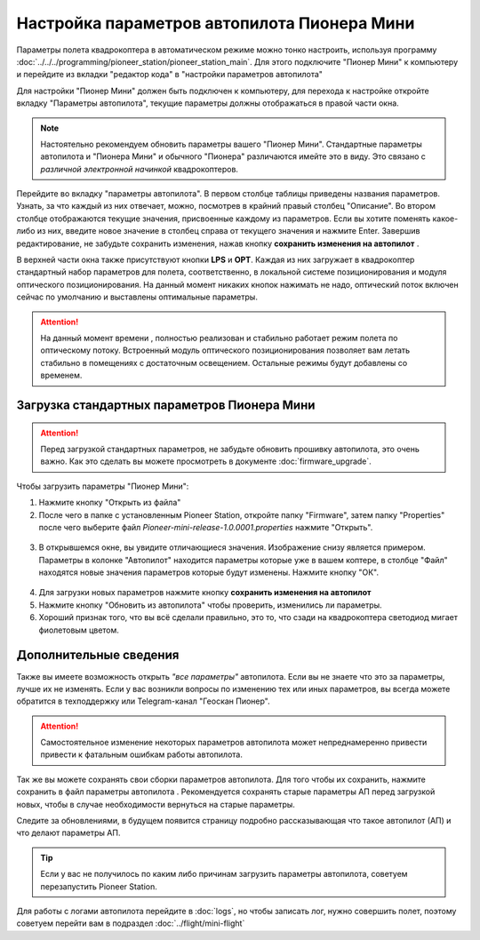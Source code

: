 Настройка параметров автопилота Пионера Мини
============================================

Параметры полета квадрокоптера в автоматическом режиме можно тонко настроить, используя программу :doc:`../../../programming/pioneer_station/pioneer_station_main`. Для этого подключите "Пионер Мини" к компьютеру  и перейдите из вкладки "редактор кода" в "настройки параметров автопилота"

.. _инструкции: ../../../programming/pioneer_station/pioneer_station_upload.html



Для настройки "Пионер Мини" должен быть подключен к компьютеру, для перехода к настройке откройте вкладку "Параметры автопилота", текущие параметры должны отображаться в правой части окна.

.. note:: Настоятельно рекомендуем обновить параметры вашего "Пионер Мини". Стандартные параметры автопилота и "Пионера Мини" и обычного "Пионера" различаются имейте это в виду. Это связано с *различной электронной начинкой* квадрокоптеров.




.. figure:: media/parametrsAP_1.PNG
   :align: center


Перейдите во вкладку "параметры автопилота". В первом столбце таблицы приведены названия параметров. Узнать, за что каждый из них отвечает, можно, посмотрев в крайний правый столбец "Описание". Во втором столбце отображаются текущие значения, присвоенные каждому из параметров. Если вы хотите поменять какое-либо из них, введите новое значение в столбец справа от текущего значения и нажмите Enter.
Завершив редактирование, не забудьте сохранить изменения, нажав кнопку **сохранить изменения на автопилот** |push|.

.. |push| image:: media/push_param.PNG


В верхней части окна также присутствуют кнопки **LPS** и **OPT**. Каждая из них загружает в квадрокоптер стандартный набор параметров для полета, соответственно, в локальной системе позиционирования и модуля оптического позиционирования. На данный момент никаких кнопок нажимать не надо, оптический поток включен сейчас по умолчанию и выставлены оптимальные параметры.

.. attention:: На данный момент времени , полностью реализован и стабильно работает режим полета по оптическому потоку. Встроенный модуль оптического позиционирования позволяет вам летать стабильно в помещениях с достаточным освещением. Остальные режимы будут добавлены со временем.


Загрузка стандартных параметров Пионера Мини
--------------------------------------------

.. attention:: Перед загрузкой стандартных параметров, не забудьте обновить прошивку автопилота, это очень важно. Как это сделать вы можете просмотреть в документе
               :doc:`firmware_upgrade`.

Чтобы  загрузить параметры "Пионер Мини":

1) Нажмите кнопку "Открыть из файла" |upload|

2) После чего в папке с установленным Pioneer Station, откройте папку "Firmware", затем папку "Properties" после чего выберите файл *Pioneer-mini-release-1.0.0001.properties* нажмите "Открыть".

.. figure:: media/firmware-prop.PNG
   :align: center

3) В открывшемся окне, вы увидите отличающиеся значения. Изображение снизу является примером. Параметры в колонке "Автопилот" находится параметры которые уже в вашем коптере, в столбце "Файл" находятся новые значения параметров которые будут изменены. Нажмите кнопку "ОК".

.. figure:: media/different_param.PNG
   :align: center

4) Для загрузки новых параметров нажмите кнопку **сохранить изменения на автопилот** |push|

5) Нажмите кнопку "Обновить из автопилота" |update| чтобы проверить, изменились ли параметры.

6) Хороший признак того, что вы всё сделали правильно, это то, что сзади на квадрокоптера светодиод мигает фиолетовым цветом.


.. |upload| image:: media/upload_param.PNG

.. |update| image:: media/update_param.PNG

Дополнительные сведения
-----------------------

Также вы имеете возможность открыть *"все параметры"* автопилота. Если вы не знаете что это за параметры, лучше их не изменять. Если у вас возникли вопросы по изменению тех или иных параметров, вы всегда можете обратится в техподдержку или Telegram-канал "Геоскан Пионер".

.. attention:: Самостоятельное изменение некоторых параметров автопилота может непреднамеренно привести привести к фатальным ошибкам работы автопилота.

Так же вы можете сохранять свои сборки параметров автопилота. Для того чтобы их сохранить, нажмите сохранить в файл параметры автопилота |download|. Рекомендуется сохранять старые параметры АП перед загрузкой новых, чтобы в случае необходимости вернуться на старые параметры.

Следите за обновлениями, в будущем появится страницу подробно рассказывающая что такое автопилот (АП) и что делают параметры  АП.

.. tip:: Если у вас не получилось по каким либо причинам загрузить параметры автопилота, советуем перезапустить Pioneer Station.

.. |download| image:: media/download_param.PNG


Для работы с логами автопилота перейдите в :doc:`logs`, но чтобы записать лог, нужно совершить полет, поэтому советуем перейти вам в подраздел :doc:`../flight/mini-flight`

